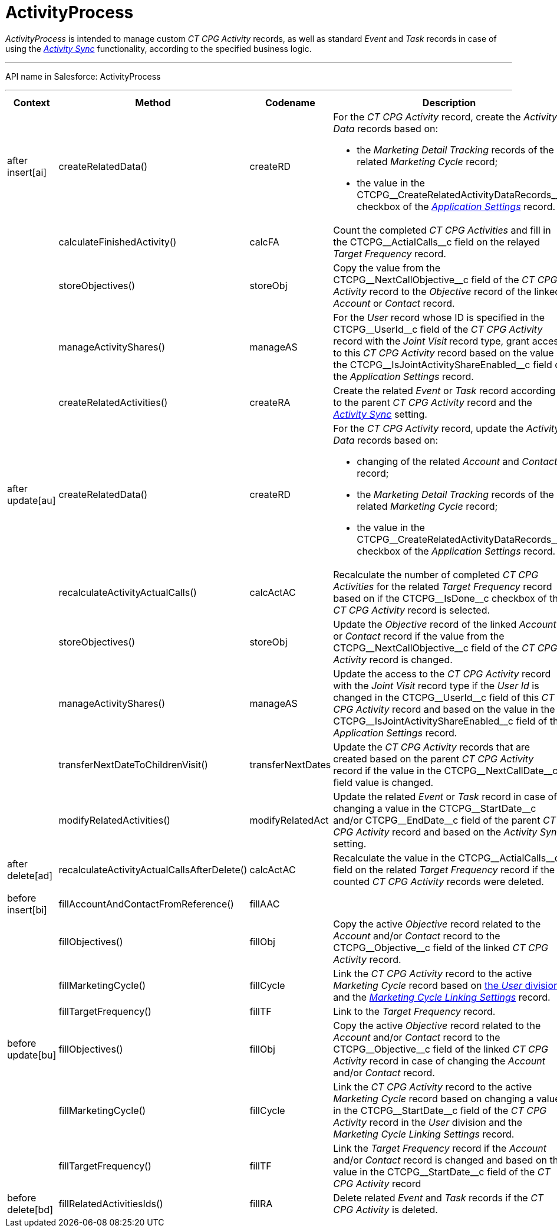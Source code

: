 = ActivityProcess

_ActivityProcess_ is intended to manage custom __CT CPG
Activity __records, as well as standard __Event __and __Task __records
in case of using the _xref:admin-guide/configuring-activity-sync/index.adoc.html[Activity
Sync]_ functionality, according to the specified business logic.

'''''

API name in Salesforce: ActivityProcess

'''''

[width="100%",cols="15%,20%,10%,55%"]
|===
|*Context* |*Method* |*Codename* |*Description*

|after insert[ai]  |createRelatedData() |createRD a|
For the _CT CPG Activity_ record, create the _Activity Data_ records
based on:

* the _Marketing Detail Tracking_ records of the related _Marketing
Cycle_ record;
* the value in the CTCPG\__CreateRelatedActivityDataRecords__c
checkbox of the _xref:application-settings.html[Application Settings]_
record.

| a|

calculateFinishedActivity()

a|

calcFA

|Count the completed _CT CPG Activities_ and fill in the
CTCPG\__ActialCalls__c field on the relayed _Target Frequency_
record.

| a|
storeObjectives()



a|
storeObj



|Copy the value from the CTCPG\__NextCallObjective__c field of
the _CT CPG Activity_ record to the _Objective_ record of the linked
_Account_ or _Contact_ record.

| a|
manageActivityShares()



a|
manageAS



|For the _User_ record whose ID is specified in the
CTCPG\__UserId__c field of the _CT CPG Activity_ record with
the _Joint Visit_** **record type, grant access to this _CT CPG
Activity_ record based on the value in the
CTCPG\__IsJointActivityShareEnabled__c field of the _Application
Settings_ record.

| a|
createRelatedActivities()



a|
createRA



|Create the related _Event_ or _Task_ record according to the parent _CT
CPG Activity_ record and the
_xref:admin-guide/configuring-activity-sync/index.adoc[Activity Sync]_ setting.

|after update[au]  |createRelatedData()  |createRD a|
For the _CT CPG Activity_ record, update the__ Activity Data__ records
based on:

* changing of the related _Account_ and _Contact_ record;
* the _Marketing Detail Tracking_ records of the related _Marketing
Cycle_ record;
* the value in
the CTCPG\__CreateRelatedActivityDataRecords__c checkbox of
the _Application Settings_ record.

| |recalculateActivityActualCalls() |calcActAC |Recalculate the number
of completed _CT CPG Activities_ for the related _Target Frequency_
record based on if the CTCPG\__IsDone__c checkbox of the _CT CPG
Activity_ record is selected.

| |storeObjectives()  |storeObj |Update the _Objective_ record of the
linked _Account_ or __Contact __record if the value from
the CTCPG\__NextCallObjective__c field of the _CT CPG
Activity_ record is changed.

| |manageActivityShares() |manageAS |Update the access to the _CT
CPG Activity_ record with the _Joint Visit_ record type if the _User Id_
is changed in the CTCPG\__UserId__c field of this _CT CPG
Activity_ record and based on the value in the
CTCPG\__IsJointActivityShareEnabled__c field of the _Application
Settings_ record.

| |transferNextDateToChildrenVisit() |transferNextDates |Update the _CT
CPG Activity_ records that are created based on the parent _CT CPG
Activity_ record if the value in
the CTCPG\__NextCallDate__c field value is changed.

| |modifyRelatedActivities() |modifyRelatedAct |Update the related
_Event_ or _Task_ record in case of changing a value in the
CTCPG\__StartDate__c and/or CTCPG\__EndDate__c field of
the parent _CT CPG Activity_ record and based on the _Activity Sync_
setting.

|after delete[ad]
|recalculateActivityActualCallsAfterDelete() |calcActAC |Recalculate the
value in the CTCPG\__ActialCalls__c field on the related _Target
Frequency_ record if the counted _CT CPG Activity_ records were deleted.

| | | |

|before insert[bi] |fillAccountAndContactFromReference()
|fillAAC |

| |fillObjectives() |fillObj |Copy the active _Objective_ record related
to the _Account_ and/or _Contact_ record to
the CTCPG\__Objective__c field of the linked __CT CPG
Activity __record.

| |fillMarketingCycle() |fillCycle a|
Link the _CT CPG Activity_ record to the active _Marketing Cycle_ record
based on xref:admin-guide/targeting-and-marketing-cycles-management/add-a-new-division[the _User_ division] and the
_xref:marketing-cycle-linking-settings.html[Marketing Cycle Linking
Settings]_ record.

| |fillTargetFrequency() |fillTF |Link to the _Target
Frequency_ record.

|before update[bu]  |fillObjectives()  |fillObj  |Copy the
active _Objective_ record related to
the _Account_ and/or _Contact_ record to
the CTCPG\__Objective__c field of the linked __CT CPG
Activity __record in case of changing
the _Account_ and/or _Contact_ record.

| |fillMarketingCycle() |fillCycle |Link the _CT CPG Activity_
record to the active _Marketing Cycle_ record based on changing a value
in the CTCPG\__StartDate__c field of the _CT CPG Activity_ record
in the _User_ division and the _Marketing Cycle Linking Settings_
record.

| |fillTargetFrequency() |fillTF |Link the _Target Frequency_ record
if the _Account_ and/or _Contact_ record is changed and based on the
value in the CTCPG\__StartDate__c field of the _CT CPG Activity_
record

|before delete[bd]  |fillRelatedActivitiesIds() |fillRA |Delete
related _Event_ and _Task_ records if the _CT CPG Activity_ is
deleted.
|===


